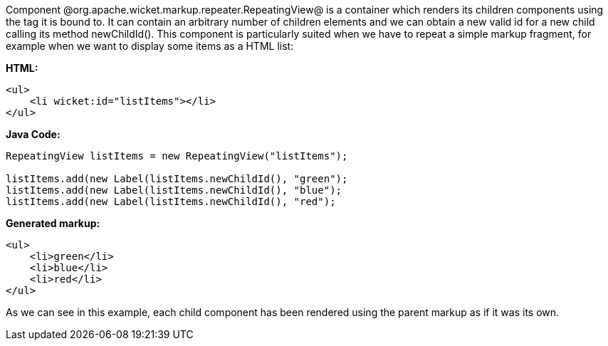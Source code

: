 

Component @org.apache.wicket.markup.repeater.RepeatingView@ is a container which renders its children components using the tag it is bound to. It can contain an arbitrary number of children elements and we can obtain a new valid id for a new child calling its method newChildId(). This component is particularly suited when we have to repeat a simple markup fragment, for example when we want to display some items as a HTML list:

*HTML:*
[source, html]
----
<ul>
    <li wicket:id="listItems"></li>
</ul>
----

*Java Code:*
[source, java]
----
RepeatingView listItems = new RepeatingView("listItems");

listItems.add(new Label(listItems.newChildId(), "green");
listItems.add(new Label(listItems.newChildId(), "blue");
listItems.add(new Label(listItems.newChildId(), "red");
----

*Generated markup:*
[source, html]
----
<ul>
    <li>green</li>
    <li>blue</li>
    <li>red</li>
</ul>
----

As we can see in this example, each child component has been rendered using the parent markup as if it was its own.
